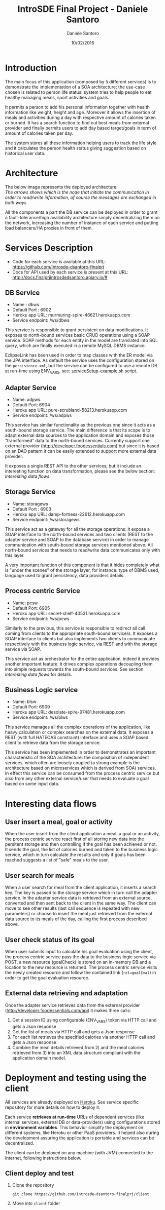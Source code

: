#+TITLE: IntroSDE Final Project - Daniele Santoro
#+AUTHOR: Daniele Santoro
#+DATE: 10/02/2016
* Introduction
  The main focus of this application (composed by 5 different services) is to demonstrate the implementation of a SOA architecture; the use-case chosen is related to person life status: system tries to help people to eat healthy managing meals, sport activities and goals.

  It permits a person to add his personal information together with health information like weight, height and age. Moreover it allows the insertion of meals and activities during a day with respective amount of calories taken or burned. It has a search function to find out best meals from external provider and finally permits users to add day based target/goals in term of amount of calories taken per day.
  
  The system stores all these information helping users to track the life style and it calculates the person health status giving suggestion based on historical user data.

* Architecture
  The below image represents the deployed architecture:
  [[file:docs/architecture.png]]\\
  /The arrows shows which is the node that initiate the communication in order to read/write information, of course the messages are exchanged in both ways./

  All the components a part the DB service can be deployed in order to grant a fault-tolerance/high availability architecture simply decentralizing them on the network, increasing the number of instance of each service and putting load balancers/HA proxies in front of them. 
  
* Services Description
  - Code for each service is available at this URL: https://github.com/introsde-dsantoro-finalprj
  - Docs for API used by each service is present at this URL: http://docs.finalprjintrosdedsantoro.apiary.io/#
** DB Service
   - Name : dbws
   - Default Port : 6902
   - Heroku app URL: murmuring-spire-46621.herokuapp.com
   - Service endpoint: /ws/dbws

   This service is responsible to grant persistent on data modifications. It exposes to north-bound services basic CRUD operations using a SOAP service. SOAP methods for each entity in the model are translated into SQL query, which are finally executed in a remote MySQL DBMS instance.

   EclipseLink has been used in order to map classes with the ER model via the JPA interface. As default the service uses the configuration stored on the =persistence.xml=, but the service can be configured to use a remote DB at run-time using ENV_VARS, see: [[https://github.com/introsde-dsantoro-finalprj/dbws/blob/master/serviceSetup-example.sh][serviceSetup-example.sh]] script.
** Adapter Service
   - Name: adpws
   - Default Port: 6904
   - Heroku app URL: pure-scrubland-58213.herokuapp.com
   - Service endpoint: /ws/adpws
   
   This service has similar functionality as the previous one since it acts as a south-bound storage service. The main difference is that its scope is to adapt external data sources to the application domain and exposes those "transformed" data to the north-bound services. Currently support one external provider (http://developer.foodessentials.com) but since it is based on an DAO pattern it can be easily extended to support more external data provider.

   It exposes a single REST API to the other services, but it include an interesting function on data transformation, please see the below section: /Interesting data flows/.

** Storage Service
   - Name: storagews
   - Default Port : 6903
   - Heroku app URL: damp-fortress-22612.herokuapp.com
   - Service endpoint: /ws/storagews

   This service act as a gateway for all the storage operations: it expose a SOAP interface to the north-bound services and two clients (REST to the adapter service and SOAP to the database service) in order to manage communication with south-bound storage services mentioned above. All north-bound services that needs to read/write data communicates only with this layer.

   A very important function of this component is that it hides completely what is "under the scenes" of the storage layer, for instance: type of DBMS used, language used to grant persistency, data providers details.

** Process centric Service
   - Name: pcsw
   - Default Port: 6905
   - Heroku app URL: secret-shelf-40531.herokuapp.com
   - Service endpoint: /ws/pcws

   Similarly to the previous, this service is responsible to redirect all call coming from clients to the appropriate south-bound service/s. It exposes a SOAP interface to clients but also implements two clients to communicate respectively with the business logic service, via REST and with the storage service via SOAP.

   This service act as orchestrator for the entire application, indeed it provides another important feature: it drives complex operations decoupling them into simple requests towards the south-bound services. See section /Interesting data flows/ for details.
   
** Business Logic service
   - Name: blsw
   - Default Port: 6909
   - Heroku app URL: desolate-spire-97481.herokuapp.com
   - Service endpoint: /ws/blws

   This service manages all the complex operations of the application, like heavy calculation or complex searches on the external data. It exposes a REST (with full HATEOAS constraint) interface and uses a SOAP based client to retrieve data from the storage service.

   This service has been implemented in order to demonstrates an important characteristic of the SOA architecture: the composition of independent services, which often are loosely coupled (a strong example is the architecture based on microservices which is derived from SOA) services. In effect this service can be consumed from the process centric service but also from any other external service/user that needs to evaluate a goal based on some input data.

* Interesting data flows
** User insert a meal, goal or activity
   When the user insert from the client application a meal, a goal or an activity, the process centric service react first of all storing new data into the persitent storage and then controlling if the goal has been achieved or not. It sends the goal, the list of calories burned and taken to the business logic service, which in turn calculate the results and only if goals has been reached suggests a list of "safe"  meals to the user.
** User search for meals
   When a user search for meal from the client application, it inserts a search key. The key is passed to the storage service which in turn call the adapter service. In the adapter service data is retrieved from an external source, converted and then sent back to the client in the same way. The client can move to see other results (last call sequence is repeated with new parameters) or choose to insert the meal just retrieved from the external data source to its meals of the day, calling the first process described above.
** User check status of its goal
   When user submits input to calculate his goal evaluation using the client, the process centric service pass the data to the business logic service via POST, a new resource (goalCheck) is stored on an in-memory DB and a location to the new resource is returned. The process centric service visits the newly created resource and follow the contained link (~rel=goalEval~) in order to get the goal evaluation resource.
** External data retrieving and adaptation
   Once the adapter service retrieves data from the external provider (http://developer.foodessentials.com/api) it makes three calls:
   1) Get a session ID using configurable (ENV_VARS) token via HTTP call and gets a Json response
   2) Get the list of meals via HTTP call and gets a Json response
   3) For each list retrieves the specified calories via another HTTP call and gets a Json response
   4) Combine the meal details retrieved from 2) and the meal calories retrieved from 3) into an XML data structure compliant with the application domain model.
* Deployment and testing using the client
  All services are already deployed on [[https://www.heroku.com][Heroku]]. See service specific repository for more details on how to deploy it.

  Each service *retrieves at run-time* URLs of dependent services (like internal services, external DB or data-providers) using configurations stored in *environment variables*. This behavior simplify the deployment on different systems, like Heroku or other PaaS providers. It helped also during the development assuring the application is portable and services can be decentralized.

  The client can be deployed on any machine (with JVM) connected to the Internet, following instructions below.
** Client deploy and test
   1) Clone the repository
      #+BEGIN_EXAMPLE
      git clone https://github.com/introsde-dsantoro-finalprj/client 
      #+END_EXAMPLE
   2) Move into =client= folder
      #+BEGIN_EXAMPLE
      cd client
      #+END_EXAMPLE
   3) Deploy with:
      #+BEGIN_EXAMPLE
      ant install
      #+END_EXAMPLE
   4) Set configuration ENV VARS:
      #+BEGIN_EXAMPLE
      #!/bin/bash
      export PCWS_ENDPOINT=secret-shelf-40531.herokuapp.com
      export PCWS_PORT=80
      #+END_EXAMPLE
   5) Start the client application
      #+BEGIN_EXAMPLE
      ant execute.client
      #+END_EXAMPLE
   6) Please be patient since services deployed on Heroku app could be sleeping...

